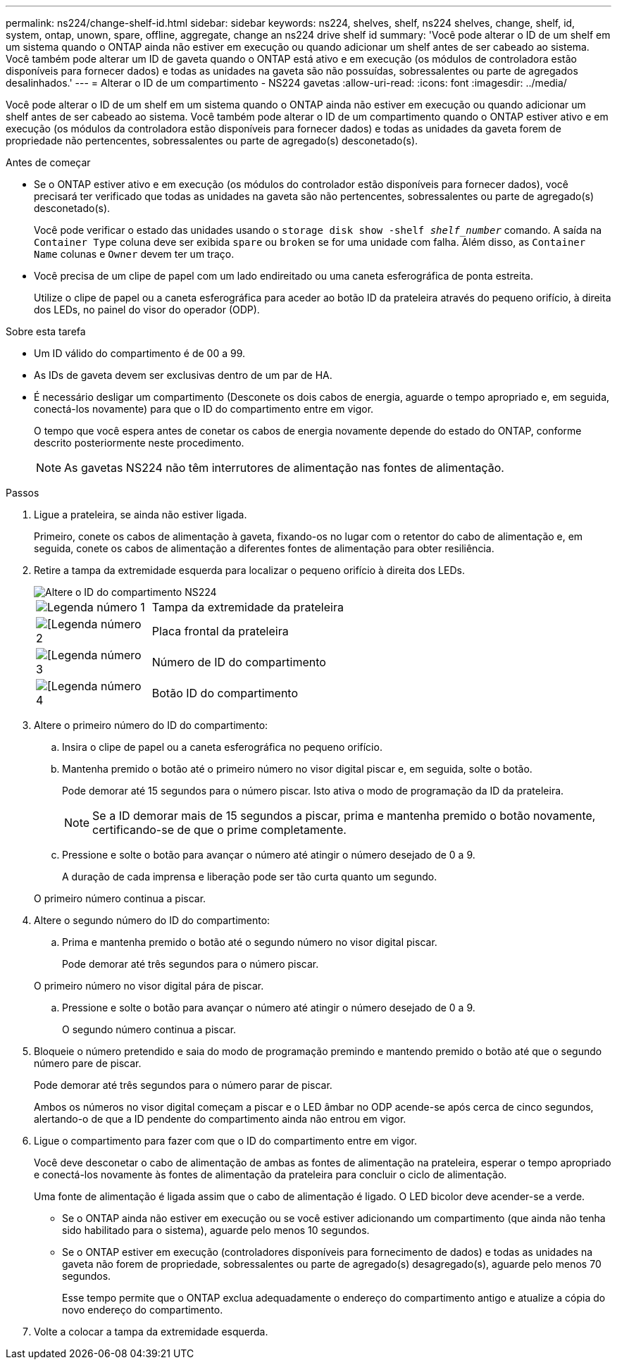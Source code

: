 ---
permalink: ns224/change-shelf-id.html 
sidebar: sidebar 
keywords: ns224, shelves, shelf, ns224 shelves, change, shelf, id, system, ontap, unown, spare, offline, aggregate, change an ns224 drive shelf id 
summary: 'Você pode alterar o ID de um shelf em um sistema quando o ONTAP ainda não estiver em execução ou quando adicionar um shelf antes de ser cabeado ao sistema. Você também pode alterar um ID de gaveta quando o ONTAP está ativo e em execução (os módulos de controladora estão disponíveis para fornecer dados) e todas as unidades na gaveta são não possuídas, sobressalentes ou parte de agregados desalinhados.' 
---
= Alterar o ID de um compartimento - NS224 gavetas
:allow-uri-read: 
:icons: font
:imagesdir: ../media/


[role="lead"]
Você pode alterar o ID de um shelf em um sistema quando o ONTAP ainda não estiver em execução ou quando adicionar um shelf antes de ser cabeado ao sistema. Você também pode alterar o ID de um compartimento quando o ONTAP estiver ativo e em execução (os módulos da controladora estão disponíveis para fornecer dados) e todas as unidades da gaveta forem de propriedade não pertencentes, sobressalentes ou parte de agregado(s) desconetado(s).

.Antes de começar
* Se o ONTAP estiver ativo e em execução (os módulos do controlador estão disponíveis para fornecer dados), você precisará ter verificado que todas as unidades na gaveta são não pertencentes, sobressalentes ou parte de agregado(s) desconetado(s).
+
Você pode verificar o estado das unidades usando o `storage disk show -shelf _shelf_number_` comando. A saída na `Container Type` coluna deve ser exibida `spare` ou `broken` se for uma unidade com falha. Além disso, as `Container Name` colunas e `Owner` devem ter um traço.

* Você precisa de um clipe de papel com um lado endireitado ou uma caneta esferográfica de ponta estreita.
+
Utilize o clipe de papel ou a caneta esferográfica para aceder ao botão ID da prateleira através do pequeno orifício, à direita dos LEDs, no painel do visor do operador (ODP).



.Sobre esta tarefa
* Um ID válido do compartimento é de 00 a 99.
* As IDs de gaveta devem ser exclusivas dentro de um par de HA.
* É necessário desligar um compartimento (Desconete os dois cabos de energia, aguarde o tempo apropriado e, em seguida, conectá-los novamente) para que o ID do compartimento entre em vigor.
+
O tempo que você espera antes de conetar os cabos de energia novamente depende do estado do ONTAP, conforme descrito posteriormente neste procedimento.

+

NOTE: As gavetas NS224 não têm interrutores de alimentação nas fontes de alimentação.



.Passos
. Ligue a prateleira, se ainda não estiver ligada.
+
Primeiro, conete os cabos de alimentação à gaveta, fixando-os no lugar com o retentor do cabo de alimentação e, em seguida, conete os cabos de alimentação a diferentes fontes de alimentação para obter resiliência.

. Retire a tampa da extremidade esquerda para localizar o pequeno orifício à direita dos LEDs.
+
image::../media/drw_oie_change_ns224_shelf_ID_ieops-836.svg[Altere o ID do compartimento NS224]

+
[cols="20%,80%"]
|===


 a| 
image::../media/icon_round_1.png[Legenda número 1]
 a| 
Tampa da extremidade da prateleira



 a| 
image::../media/icon_round_2.png[[Legenda número 2]
 a| 
Placa frontal da prateleira



 a| 
image::../media/icon_round_3.png[[Legenda número 3]
 a| 
Número de ID do compartimento



 a| 
image::../media/icon_round_4.png[[Legenda número 4]
 a| 
Botão ID do compartimento

|===
. Altere o primeiro número do ID do compartimento:
+
.. Insira o clipe de papel ou a caneta esferográfica no pequeno orifício.
.. Mantenha premido o botão até o primeiro número no visor digital piscar e, em seguida, solte o botão.
+
Pode demorar até 15 segundos para o número piscar. Isto ativa o modo de programação da ID da prateleira.

+

NOTE: Se a ID demorar mais de 15 segundos a piscar, prima e mantenha premido o botão novamente, certificando-se de que o prime completamente.

.. Pressione e solte o botão para avançar o número até atingir o número desejado de 0 a 9.
+
A duração de cada imprensa e liberação pode ser tão curta quanto um segundo.

+
O primeiro número continua a piscar.



. Altere o segundo número do ID do compartimento:
+
.. Prima e mantenha premido o botão até o segundo número no visor digital piscar.
+
Pode demorar até três segundos para o número piscar.

+
O primeiro número no visor digital pára de piscar.

.. Pressione e solte o botão para avançar o número até atingir o número desejado de 0 a 9.
+
O segundo número continua a piscar.



. Bloqueie o número pretendido e saia do modo de programação premindo e mantendo premido o botão até que o segundo número pare de piscar.
+
Pode demorar até três segundos para o número parar de piscar.

+
Ambos os números no visor digital começam a piscar e o LED âmbar no ODP acende-se após cerca de cinco segundos, alertando-o de que a ID pendente do compartimento ainda não entrou em vigor.

. Ligue o compartimento para fazer com que o ID do compartimento entre em vigor.
+
Você deve desconetar o cabo de alimentação de ambas as fontes de alimentação na prateleira, esperar o tempo apropriado e conectá-los novamente às fontes de alimentação da prateleira para concluir o ciclo de alimentação.

+
Uma fonte de alimentação é ligada assim que o cabo de alimentação é ligado. O LED bicolor deve acender-se a verde.

+
** Se o ONTAP ainda não estiver em execução ou se você estiver adicionando um compartimento (que ainda não tenha sido habilitado para o sistema), aguarde pelo menos 10 segundos.
** Se o ONTAP estiver em execução (controladores disponíveis para fornecimento de dados) e todas as unidades na gaveta não forem de propriedade, sobressalentes ou parte de agregado(s) desagregado(s), aguarde pelo menos 70 segundos.
+
Esse tempo permite que o ONTAP exclua adequadamente o endereço do compartimento antigo e atualize a cópia do novo endereço do compartimento.



. Volte a colocar a tampa da extremidade esquerda.

